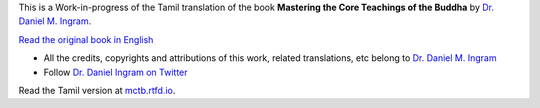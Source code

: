 This is a Work-in-progress of the Tamil translation of the book **Mastering the Core Teachings of the Buddha**
by `Dr. Daniel M. Ingram <https://www.integrateddaniel.info/>`_.

`Read the original book in English <https://www.mctb.org/mctb2>`_

- All the credits, copyrights and attributions of this work, related translations, etc belong to `Dr. Daniel M. Ingram <https://www.integrateddaniel.info/>`_
- Follow `Dr. Daniel Ingram on Twitter <https://twitter.com/danielmingram?ref_src=twsrc%5Etfw>`_

Read the Tamil version at `mctb.rtfd.io <https://mctb.rtfd.io>`_.
